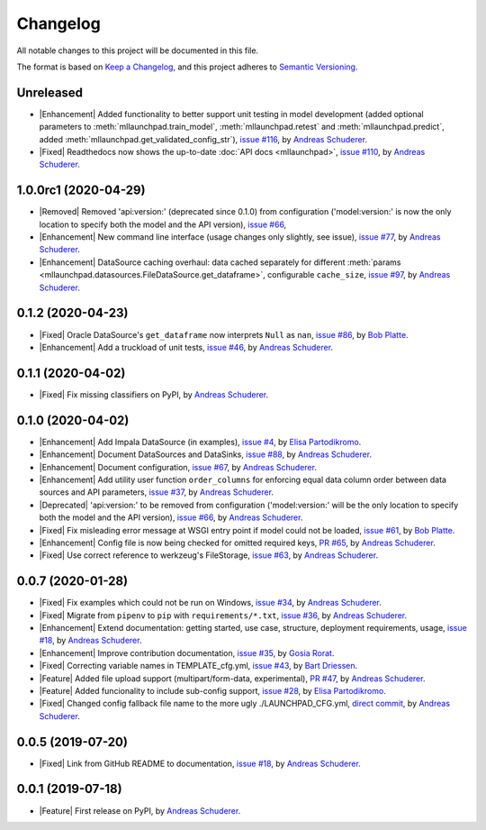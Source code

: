 ==============================================================================
Changelog
==============================================================================

All notable changes to this project will be documented in this file.

The format is based on `Keep a Changelog <https://keepachangelog.com/en/1.0.0/>`_,
and this project adheres to `Semantic Versioning <https://semver.org/spec/v2.0.0.html>`_.

.. role:: raw-html(raw)
   :format: html

.. Use one of these tags for marking your contribution and add
   your contribution to the "Unreleased" section.
   Contributions should be ordered first by their tag (in the order
   in which they are listed here), and related contributions (e.g.
   affecting the same module/component) should be next to each other.
.. |Security| replace:: :raw-html:`<span style="font-family: Sans-Serif; font-size: 0.6em; color: white; font-weight: bold; padding: 0.05em; border-radius: 0.2em; display: inline-block; background-color: #666699">&nbsp;SECURITY&nbsp;</span>`
.. |Fixed| replace:: :raw-html:`<span style="font-family: Sans-Serif; font-size: 0.6em; color: white; font-weight: bold; padding: 0.05em; border-radius: 0.2em; display: inline-block; background-color: #993300">&nbsp;FIXED&nbsp;</span>`
.. |Enhancement| replace:: :raw-html:`<span style="font-family: Sans-Serif; font-size: 0.6em; color: white; font-weight: bold; padding: 0.05em; border-radius: 0.2em; display: inline-block; background-color: #003399">&nbsp;ENHANCEMENT&nbsp;</span>`
.. |Feature| replace:: :raw-html:`<span style="font-family: Sans-Serif; font-size: 0.6em; color: white; font-weight: bold; padding: 0.05em; border-radius: 0.2em; display: inline-block; background-color: #339933">&nbsp;FEATURE&nbsp;</span>`
.. |Deprecated| replace:: :raw-html:`<span style="font-family: Sans-Serif; font-size: 0.6em; color: white; font-weight: bold; padding: 0.05em; border-radius: 0.2em; display: inline-block; background-color: orange">&nbsp;DEPRECATED&nbsp;</span>`
.. |Removed| replace:: :raw-html:`<span style="font-family: Sans-Serif; font-size: 0.6em; color: white; font-weight: bold; padding: 0.05em; border-radius: 0.2em; display: inline-block; background-color: black">&nbsp;REMOVED&nbsp;</span>`

Unreleased
------------------------------------------------------------------------------

* |Enhancement| Added functionality to better support unit testing in model development
  (added optional parameters to :meth:`mllaunchpad.train_model`, :meth:`mllaunchpad.retest`
  and :meth:`mllaunchpad.predict`, added :meth:`mllaunchpad.get_validated_config_str`),
  `issue #116 <https://github.com/schuderer/mllaunchpad/issues/116>`_,
  by `Andreas Schuderer <https://github.com/schuderer>`_.
* |Fixed| Readthedocs now shows the up-to-date :doc:`API docs <mllaunchpad>`,
  `issue #110 <https://github.com/schuderer/mllaunchpad/issues/110>`_,
  by `Andreas Schuderer <https://github.com/schuderer>`_.

1.0.0rc1 (2020-04-29)
------------------------------------------------------------------------------

* |Removed| Removed 'api:version:' (deprecated since 0.1.0) from  configuration
  ('model:version:' is now the only location to specify both the model and the API version),
  `issue #66 <https://github.com/schuderer/mllaunchpad/issues/66>`_,
* |Enhancement| New command line interface (usage changes only slightly, see issue),
  `issue #77 <https://github.com/schuderer/mllaunchpad/issues/77>`_,
  by `Andreas Schuderer <https://github.com/schuderer>`_.
* |Enhancement| DataSource caching overhaul: data cached separately for different
  :meth:`params <mllaunchpad.datasources.FileDataSource.get_dataframe>`,
  configurable ``cache_size``,
  `issue #97 <https://github.com/schuderer/mllaunchpad/issues/97>`_,
  by `Andreas Schuderer <https://github.com/schuderer>`_.

0.1.2 (2020-04-23)
------------------------------------------------------------------------------

* |Fixed| Oracle DataSource's ``get_dataframe`` now interprets ``Null`` as ``nan``,
  `issue #86 <https://github.com/schuderer/mllaunchpad/issues/86>`_,
  by `Bob Platte <https://github.com/bobplatte>`_.
* |Enhancement| Add a truckload of unit tests,
  `issue #46 <https://github.com/schuderer/mllaunchpad/issues/46>`_,
  by `Andreas Schuderer <https://github.com/schuderer>`_.

0.1.1 (2020-04-02)
------------------------------------------------------------------------------

* |Fixed| Fix missing classifiers on PyPI,
  by `Andreas Schuderer <https://github.com/schuderer>`_.

0.1.0 (2020-04-02)
------------------------------------------------------------------------------

* |Enhancement| Add Impala DataSource (in examples),
  `issue #4 <https://github.com/schuderer/mllaunchpad/issues/4>`_,
  by `Elisa Partodikromo <https://github.com/planeetjupyter>`_.
* |Enhancement| Document DataSources and DataSinks,
  `issue #88 <https://github.com/schuderer/mllaunchpad/issues/88>`_,
  by `Andreas Schuderer <https://github.com/schuderer>`_.
* |Enhancement| Document configuration,
  `issue #67 <https://github.com/schuderer/mllaunchpad/issues/67>`_,
  by `Andreas Schuderer <https://github.com/schuderer>`_.
* |Enhancement| Add utility user function ``order_columns`` for enforcing equal
  data column order between data sources and API parameters,
  `issue #37 <https://github.com/schuderer/mllaunchpad/issues/37>`_,
  by `Andreas Schuderer <https://github.com/schuderer>`_.
* |Deprecated| 'api:version:' to be removed from  configuration ('model:version:'
  will be the only location to specify both the model and the API version),
  `issue #66 <https://github.com/schuderer/mllaunchpad/issues/66>`_,
  by `Andreas Schuderer <https://github.com/schuderer>`_.
* |Fixed| Fix misleading error message at WSGI entry point if model could
  not be loaded,
  `issue #61 <https://github.com/schuderer/mllaunchpad/issues/61>`_,
  by `Bob Platte <https://github.com/bobplatte>`_.
* |Enhancement| Config file is now being checked for omitted required keys,
  `PR #65 <https://github.com/schuderer/mllaunchpad/pull/65>`_,
  by `Andreas Schuderer <https://github.com/schuderer>`_.
* |Fixed| Use correct reference to werkzeug's FileStorage,
  `issue #63 <https://github.com/schuderer/mllaunchpad/issues/63>`_,
  by `Andreas Schuderer <https://github.com/schuderer>`_.

0.0.7 (2020-01-28)
------------------------------------------------------------------------------

* |Fixed| Fix examples which could not be run on Windows,
  `issue #34 <https://github.com/schuderer/mllaunchpad/issues/34>`_,
  by `Andreas Schuderer <https://github.com/schuderer>`_.
* |Fixed| Migrate from ``pipenv`` to ``pip`` with ``requirements/*.txt``,
  `issue #36 <https://github.com/schuderer/mllaunchpad/issues/36>`_,
  by `Andreas Schuderer <https://github.com/schuderer>`_.
* |Enhancement| Extend documentation: getting started, use case, structure,
  deployment requirements, usage,
  `issue #18 <https://github.com/schuderer/mllaunchpad/issues/18>`_,
  by `Andreas Schuderer <https://github.com/schuderer>`_.
* |Enhancement| Improve contribution documentation,
  `issue #35 <https://github.com/schuderer/mllaunchpad/issues/35>`_,
  by `Gosia Rorat <https://github.com/gosiarorat>`_.
* |Fixed| Correcting variable names in TEMPLATE_cfg.yml,
  `issue #43 <https://github.com/schuderer/mllaunchpad/issues/43>`_,
  by `Bart Driessen <https://github.com/Bart92>`_.
* |Feature| Added file upload support (multipart/form-data, experimental),
  `PR #47 <https://github.com/schuderer/mllaunchpad/pull/47>`_,
  by `Andreas Schuderer <https://github.com/schuderer>`_.
* |Feature| Added funcionality to include sub-config support,
  `issue #28 <https://github.com/schuderer/mllaunchpad/issues/28>`_,
  by `Elisa Partodikromo <https://github.com/planeetjupyter>`_.
* |Fixed| Changed config fallback file name to the more ugly ./LAUNCHPAD_CFG.yml,
  `direct commit <https://github.com/schuderer/mllaunchpad/commit/c012ee6a27f2da0cd9a7b57ab5aebf3257a71ffa>`_,
  by `Andreas Schuderer <https://github.com/schuderer>`_.


0.0.5 (2019-07-20)
------------------------------------------------------------------------------

* |Fixed| Link from GitHub README to documentation,
  `issue #18 <https://github.com/schuderer/mllaunchpad/issues/18>`_,
  by `Andreas Schuderer <https://github.com/schuderer>`_.

0.0.1 (2019-07-18)
------------------------------------------------------------------------------

* |Feature| First release on PyPI,
  by `Andreas Schuderer <https://github.com/schuderer>`_.
